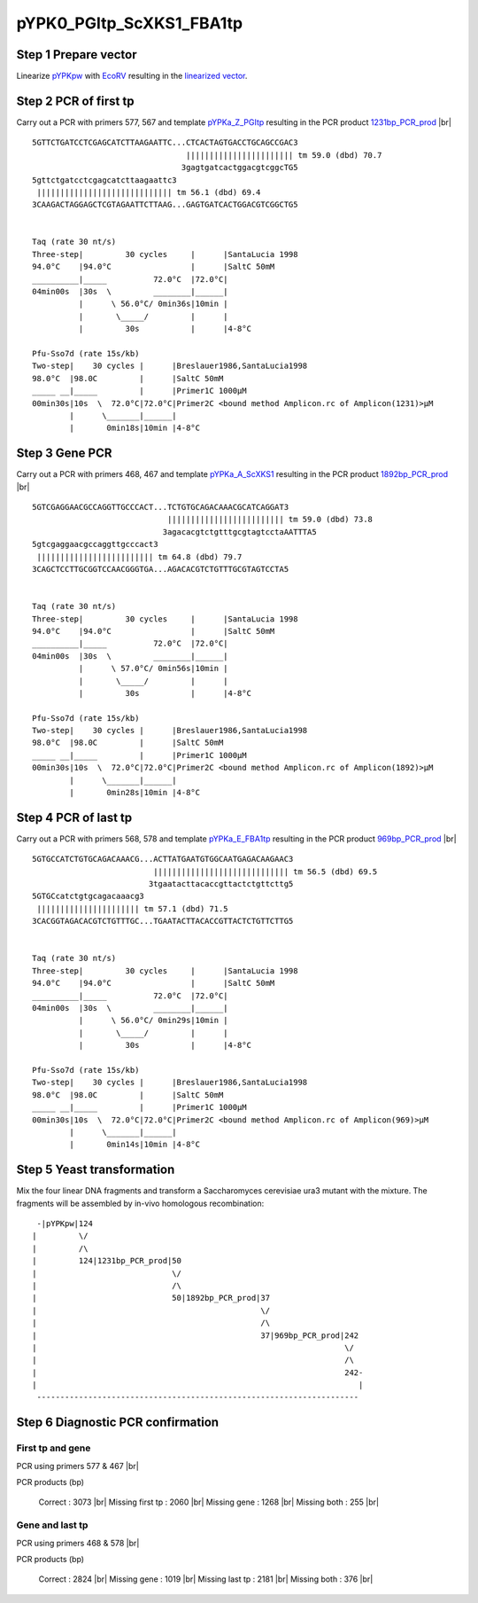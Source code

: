 =========================
pYPK0_PGItp_ScXKS1_FBA1tp
=========================

Step 1 Prepare vector
.....................

Linearize `pYPKpw <./pYPKpw.txt>`_ with `EcoRV <http://rebase.neb.com/rebase/enz/EcoRV.html>`_
resulting in the `linearized vector <./pYPKpw_lin.txt>`_.

Step 2 PCR of first tp
......................

Carry out a PCR with primers 577, 567 and template `pYPKa_Z_PGItp <./pYPKa_Z_PGItp.txt>`_ resulting in 
the PCR product `1231bp_PCR_prod <./pYPKa_Z_PGItp_pcr_prd.txt>`_      |br|   
::

 5GTTCTGATCCTCGAGCATCTTAAGAATTC...CTCACTAGTGACCTGCAGCCGAC3
                                  ||||||||||||||||||||||| tm 59.0 (dbd) 70.7
                                 3gagtgatcactggacgtcggcTG5
 5gttctgatcctcgagcatcttaagaattc3
  ||||||||||||||||||||||||||||| tm 56.1 (dbd) 69.4
 3CAAGACTAGGAGCTCGTAGAATTCTTAAG...GAGTGATCACTGGACGTCGGCTG5

 
 Taq (rate 30 nt/s)
 Three-step|         30 cycles     |      |SantaLucia 1998
 94.0°C    |94.0°C                 |      |SaltC 50mM
 __________|_____          72.0°C  |72.0°C|
 04min00s  |30s  \         ________|______|
           |      \ 56.0°C/ 0min36s|10min |
           |       \_____/         |      |
           |         30s           |      |4-8°C
 
 Pfu-Sso7d (rate 15s/kb)
 Two-step|    30 cycles |      |Breslauer1986,SantaLucia1998
 98.0°C  |98.0C         |      |SaltC 50mM
 _____ __|_____         |      |Primer1C 1000µM
 00min30s|10s  \  72.0°C|72.0°C|Primer2C <bound method Amplicon.rc of Amplicon(1231)>µM
         |      \_______|______|
         |       0min18s|10min |4-8°C

Step 3 Gene PCR
...............

Carry out a PCR with primers 468, 467 and template `pYPKa_A_ScXKS1 <./pYPKa_A_ScXKS1.txt>`_ resulting in 
the PCR product `1892bp_PCR_prod <./pYPKa_A_ScXKS1_pcr_prd.txt>`_     |br|   
::

 5GTCGAGGAACGCCAGGTTGCCCACT...TCTGTGCAGACAAACGCATCAGGAT3
                              ||||||||||||||||||||||||| tm 59.0 (dbd) 73.8
                             3agacacgtctgtttgcgtagtcctaAATTTA5
 5gtcgaggaacgccaggttgcccact3
  ||||||||||||||||||||||||| tm 64.8 (dbd) 79.7
 3CAGCTCCTTGCGGTCCAACGGGTGA...AGACACGTCTGTTTGCGTAGTCCTA5

 
 Taq (rate 30 nt/s)
 Three-step|         30 cycles     |      |SantaLucia 1998
 94.0°C    |94.0°C                 |      |SaltC 50mM
 __________|_____          72.0°C  |72.0°C|
 04min00s  |30s  \         ________|______|
           |      \ 57.0°C/ 0min56s|10min |
           |       \_____/         |      |
           |         30s           |      |4-8°C
 
 Pfu-Sso7d (rate 15s/kb)
 Two-step|    30 cycles |      |Breslauer1986,SantaLucia1998
 98.0°C  |98.0C         |      |SaltC 50mM
 _____ __|_____         |      |Primer1C 1000µM
 00min30s|10s  \  72.0°C|72.0°C|Primer2C <bound method Amplicon.rc of Amplicon(1892)>µM
         |      \_______|______|
         |       0min28s|10min |4-8°C

Step 4 PCR of last tp
.....................

Carry out a PCR with primers 568, 578 and template `pYPKa_E_FBA1tp <./pYPKa_E_FBA1tp.txt>`_ resulting in 
the PCR product `969bp_PCR_prod <./pYPKa_E_FBA1tp_pcr_prd.txt>`_      |br|   
::

 5GTGCCATCTGTGCAGACAAACG...ACTTATGAATGTGGCAATGAGACAAGAAC3
                           ||||||||||||||||||||||||||||| tm 56.5 (dbd) 69.5
                          3tgaatacttacaccgttactctgttcttg5
 5GTGCcatctgtgcagacaaacg3
  |||||||||||||||||||||| tm 57.1 (dbd) 71.5
 3CACGGTAGACACGTCTGTTTGC...TGAATACTTACACCGTTACTCTGTTCTTG5

 
 Taq (rate 30 nt/s)
 Three-step|         30 cycles     |      |SantaLucia 1998
 94.0°C    |94.0°C                 |      |SaltC 50mM
 __________|_____          72.0°C  |72.0°C|
 04min00s  |30s  \         ________|______|
           |      \ 56.0°C/ 0min29s|10min |
           |       \_____/         |      |
           |         30s           |      |4-8°C
 
 Pfu-Sso7d (rate 15s/kb)
 Two-step|    30 cycles |      |Breslauer1986,SantaLucia1998
 98.0°C  |98.0C         |      |SaltC 50mM
 _____ __|_____         |      |Primer1C 1000µM
 00min30s|10s  \  72.0°C|72.0°C|Primer2C <bound method Amplicon.rc of Amplicon(969)>µM
         |      \_______|______|
         |       0min14s|10min |4-8°C


Step 5 Yeast transformation
...........................

Mix the four linear DNA fragments and transform a Saccharomyces cerevisiae ura3 mutant with the mixture.
The fragments will be assembled by in-vivo homologous recombination:

::

  -|pYPKpw|124
 |         \/
 |         /\
 |         124|1231bp_PCR_prod|50
 |                             \/
 |                             /\
 |                             50|1892bp_PCR_prod|37
 |                                                \/
 |                                                /\
 |                                                37|969bp_PCR_prod|242
 |                                                                  \/
 |                                                                  /\
 |                                                                  242-
 |                                                                     |
  ---------------------------------------------------------------------



Step 6 Diagnostic PCR confirmation
..................................

First tp and gene
+++++++++++++++++

PCR using primers 577 & 467 |br|     

PCR products (bp)

    Correct          : 3073 |br|
    Missing first tp : 2060 |br|
    Missing gene     : 1268 |br|
    Missing both     : 255 |br|

Gene and last tp
++++++++++++++++

PCR using primers 468 & 578 |br| 

PCR products (bp)

    Correct         : 2824 |br|
    Missing gene    : 1019 |br|
    Missing last tp : 2181 |br|
    Missing both    : 376 |br|

.. |br| raw:: html

   <br />

